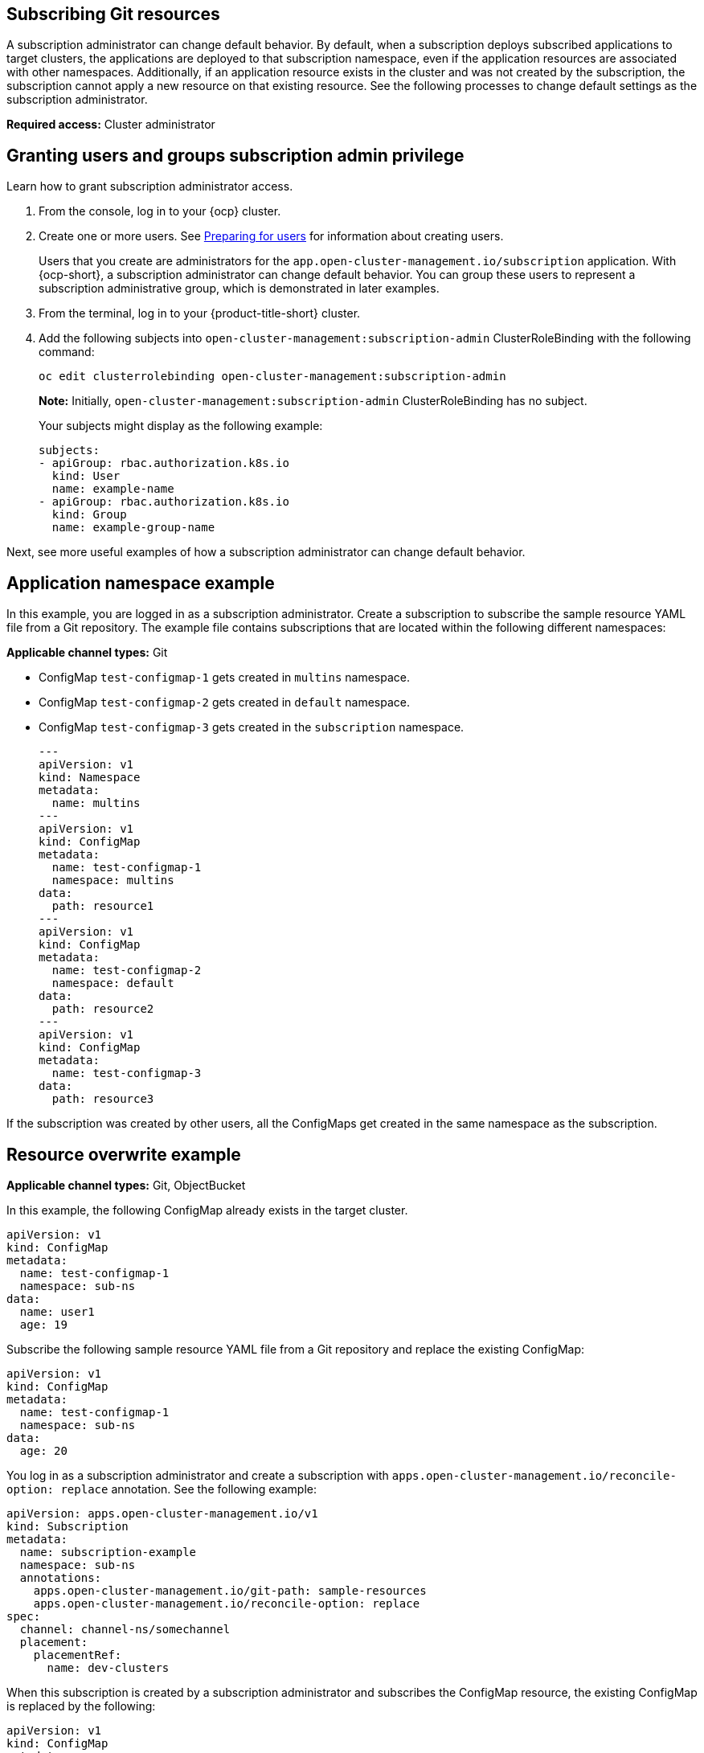 [#subscribing-git-resources]
== Subscribing Git resources 

A subscription administrator can change default behavior. By default, when a subscription deploys subscribed applications to target clusters, the applications are deployed to that subscription namespace, even if the application resources are associated with other namespaces. Additionally, if an application resource exists in the cluster and was not created by the subscription, the subscription cannot apply a new resource on that existing resource. See the following processes to change default settings as the subscription administrator.

*Required access:* Cluster administrator

[#granting-users-and-groups-subscription-admin-privilege]
== Granting users and groups subscription admin privilege

Learn how to grant subscription administrator access.

. From the console, log in to your {ocp} cluster.

. Create one or more users. See link:https://docs.openshift.com/container-platform/4.5/post_installation_configuration/preparing-for-users.html[Preparing for users] for information about creating users.

+
Users that you create are administrators for the `app.open-cluster-management.io/subscription` application. With {ocp-short}, a subscription administrator can change default behavior. You can group these users to represent a subscription administrative group, which is demonstrated in later examples.

. From the terminal, log in to your {product-title-short} cluster.

. Add the following subjects into `open-cluster-management:subscription-admin` ClusterRoleBinding with the following command:

+
----
oc edit clusterrolebinding open-cluster-management:subscription-admin
----

+

*Note:* Initially, `open-cluster-management:subscription-admin` ClusterRoleBinding has no subject.

+
Your subjects might display as the following example:
+
----
subjects:
- apiGroup: rbac.authorization.k8s.io
  kind: User
  name: example-name
- apiGroup: rbac.authorization.k8s.io
  kind: Group
  name: example-group-name
----

Next, see more useful examples of how a subscription administrator can change default behavior.

[#namespace-example]
== Application namespace example

In this example, you are logged in as a subscription administrator. Create a subscription to subscribe the sample resource YAML file from a Git repository. The example file contains subscriptions that are located within the following different namespaces:

*Applicable channel types:* Git

* ConfigMap `test-configmap-1` gets created in `multins` namespace. 

* ConfigMap `test-configmap-2` gets created in `default` namespace.

* ConfigMap `test-configmap-3` gets created in the `subscription` namespace.
+
----
---
apiVersion: v1
kind: Namespace
metadata:
  name: multins
---
apiVersion: v1
kind: ConfigMap
metadata:
  name: test-configmap-1
  namespace: multins
data:
  path: resource1
---
apiVersion: v1
kind: ConfigMap
metadata:
  name: test-configmap-2
  namespace: default
data:
  path: resource2
---
apiVersion: v1
kind: ConfigMap
metadata:
  name: test-configmap-3
data:
  path: resource3
----

If the subscription was created by other users, all the ConfigMaps get created in the same namespace as the subscription.


[#resource-overwrite-example]
== Resource overwrite example

*Applicable channel types:* Git, ObjectBucket

In this example, the following ConfigMap already exists in the target cluster. 

----
apiVersion: v1
kind: ConfigMap
metadata:
  name: test-configmap-1
  namespace: sub-ns
data:
  name: user1
  age: 19
----

Subscribe the following sample resource YAML file from a Git repository and replace the existing ConfigMap:

----
apiVersion: v1
kind: ConfigMap
metadata:
  name: test-configmap-1
  namespace: sub-ns
data:
  age: 20
----

You log in as a subscription administrator and create a subscription with `apps.open-cluster-management.io/reconcile-option: replace` annotation. See the following example:

----
apiVersion: apps.open-cluster-management.io/v1
kind: Subscription
metadata:
  name: subscription-example
  namespace: sub-ns
  annotations:
    apps.open-cluster-management.io/git-path: sample-resources
    apps.open-cluster-management.io/reconcile-option: replace
spec:
  channel: channel-ns/somechannel
  placement:
    placementRef:
      name: dev-clusters
----

When this subscription is created by a subscription administrator and subscribes the ConfigMap resource, the existing ConfigMap is replaced by the following:

----
apiVersion: v1
kind: ConfigMap
metadata:
  name: test-configmap-1
  namespace: sub-ns
data:
  age: 20
----

If you want to subscribe the following sample resource YAML file from a Git repository and `merge` with the existing ConfigMap, use the `apps.open-cluster-management.io/reconcile-option: merge` annotation. See the following example:

----
apiVersion: apps.open-cluster-management.io/v1
kind: Subscription
metadata:
  name: subscription-example
  namespace: sub-ns
  annotations:
    apps.open-cluster-management.io/git-path: sample-resources
    apps.open-cluster-management.io/reconcile-option: merge
spec:
  channel: channel-ns/somechannel
  placement:
    placementRef:
      name: dev-clusters
----

When this subscription is created by a subscription administrator and subscribes the ConfigMap resource, the existing ConfigMap is merged, as you can see in the following example:

----
apiVersion: v1
kind: ConfigMap
metadata:
  name: test-configmap-1
  namespace: sub-ns
data:
  name: user1
  age: 20
----

When the `merge` option is used, entries from subscribed resource are either created or updated in the existing resource. No entry is removed from the existing resource.

*Important:* If the exising resource you want to overwrite with a subscription is automatically reconciled by another operator or controller, the resource configuration
is updated by both subscription and the controller or operator. Do not use this method in this case.
